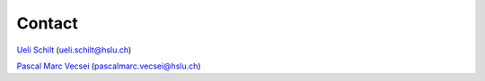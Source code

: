 Contact
============

`Ueli Schilt <https://www.hslu.ch/en/lucerne-university-of-applied-sciences-and-arts/about-us/people-finder/profile/?pid=5406>`_ (ueli.schilt@hslu.ch)

`Pascal Marc Vecsei <https://www.hslu.ch/en/lucerne-university-of-applied-sciences-and-arts/about-us/people-finder/profile/?pid=6390>`_ (pascalmarc.vecsei@hslu.ch)


